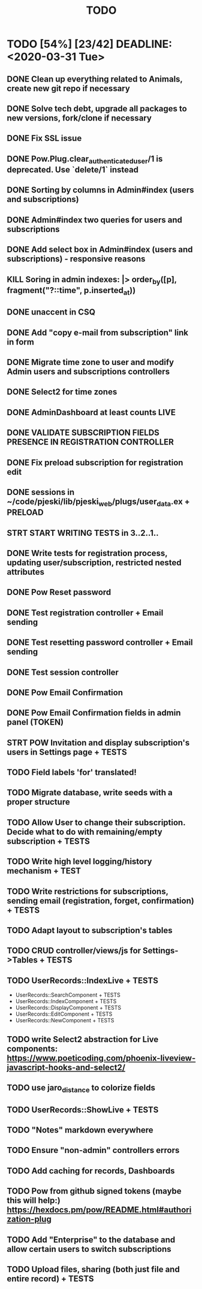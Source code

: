 #+TITLE: TODO

* TODO [54%] [23/42] DEADLINE: <2020-03-31 Tue>
** DONE Clean up everything related to Animals, create new git repo if necessary
** DONE Solve tech debt, upgrade all packages to new versions, fork/clone if necessary
** DONE Fix SSL issue
** DONE Pow.Plug.clear_authenticated_user/1 is deprecated. Use `delete/1` instead
** DONE Sorting by columns in Admin#index (users and subscriptions)
** DONE Admin#index two queries for users and subscriptions
** DONE Add select box in Admin#index (users and subscriptions) - responsive reasons
** KILL Soring in admin indexes: |> order_by([p], fragment("?::time", p.inserted_at))
** DONE unaccent in CSQ
** DONE Add "copy e-mail from subscription" link in form
** DONE Migrate time zone to user and modify Admin users and subscriptions controllers
** DONE Select2 for time zones
** DONE AdminDashboard at least counts LIVE
** DONE VALIDATE SUBSCRIPTION FIELDS PRESENCE IN REGISTRATION CONTROLLER
** DONE Fix preload subscription for registration edit
** DONE sessions in ~/code/pjeski/lib/pjeski_web/plugs/user_data.ex + PRELOAD
** STRT START WRITING TESTS in 3..2..1..
** DONE Write tests for registration process, updating user/subscription, restricted nested attributes
** DONE Pow Reset password
** DONE Test registration controller + Email sending
** DONE Test resetting password controller + Email sending
** DONE Test session controller
** DONE Pow Email Confirmation
** DONE Pow Email Confirmation fields in admin panel (TOKEN)
** STRT POW Invitation and display subscription's users in Settings page + TESTS
** TODO Field labels 'for' translated!
** TODO Migrate database, write seeds with a proper structure
** TODO Allow User to change their subscription. Decide what to do with remaining/empty subscription + TESTS
** TODO Write high level logging/history mechanism + TEST
** TODO Write restrictions for subscriptions, sending email (registration, forget, confirmation) + TESTS
** TODO Adapt layout to subscription's tables
** TODO CRUD controller/views/js for Settings->Tables + TESTS
** TODO UserRecords::IndexLive + TESTS
- UserRecords::SearchComponent + TESTS
- UserRecords::IndexComponent + TESTS
- UserRecords::DisplayComponent + TESTS
- UserRecords::EditComponent + TESTS
- UserRecords::NewComponent + TESTS
** TODO write Select2 abstraction for Live components: https://www.poeticoding.com/phoenix-liveview-javascript-hooks-and-select2/
** TODO use jaro_distance to colorize fields
** TODO UserRecords::ShowLive + TESTS
** TODO "Notes" markdown everywhere
** TODO Ensure "non-admin" controllers errors
** TODO Add caching for records, Dashboards
** TODO Pow from github signed tokens (maybe this will help:) https://hexdocs.pm/pow/README.html#authorization-plug
** TODO Add "Enterprise" to the database and allow certain users to switch subscriptions
** TODO Upload files, sharing (both just file and entire record) + TESTS
